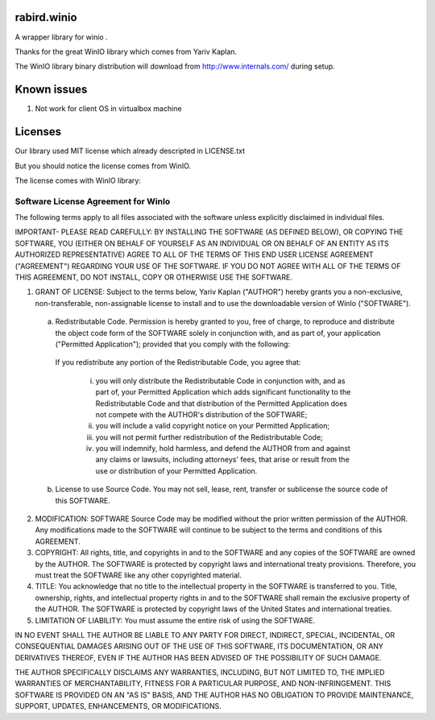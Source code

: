 rabird.winio
===========

A wrapper library for winio .

Thanks for the great WinIO library which comes from Yariv Kaplan.

The WinIO library binary distribution will download from http://www.internals.com/ during setup.

Known issues
===========

1. Not work for client OS in virtualbox machine

Licenses
===========

Our library used MIT license which already descripted in LICENSE.txt

But you should notice the license comes from WinIO.

The license comes with WinIO library:

Software License Agreement for WinIo 
--------------------------------------

The following terms apply to all files associated with the software unless explicitly disclaimed in individual files. 

IMPORTANT- PLEASE READ CAREFULLY: BY INSTALLING THE SOFTWARE (AS DEFINED BELOW), OR COPYING THE SOFTWARE, YOU (EITHER ON BEHALF OF YOURSELF AS AN INDIVIDUAL OR ON BEHALF OF AN ENTITY AS ITS AUTHORIZED REPRESENTATIVE) AGREE TO ALL OF THE TERMS OF THIS END USER LICENSE AGREEMENT ("AGREEMENT") REGARDING YOUR USE OF THE SOFTWARE. IF YOU DO NOT AGREE WITH ALL OF THE TERMS OF THIS AGREEMENT, DO NOT INSTALL, COPY OR OTHERWISE USE THE SOFTWARE. 

1. GRANT OF LICENSE: Subject to the terms below, Yariv Kaplan ("AUTHOR") hereby grants you a non-exclusive, non-transferable, non-assignable license to install and to use the downloadable version of WinIo ("SOFTWARE"). 

 a. Redistributable Code. Permission is hereby granted to you, free of charge, to reproduce and distribute the object code form of the SOFTWARE solely in conjunction with, and as part of, your application ("Permitted Application"); provided that you comply with the following: 

  If you redistribute any portion of the Redistributable Code, you agree that: 
  
   (i) you will only distribute the Redistributable Code in conjunction with, and as part of, your Permitted Application which adds significant functionality to the Redistributable Code and that distribution of the Permitted Application does not compete with the AUTHOR's distribution of the SOFTWARE; 
   
   (ii) you will include a valid copyright notice on your Permitted Application; 
   
   (iii) you will not permit further redistribution of the Redistributable Code; 
   
   (iv) you will indemnify, hold harmless, and defend the AUTHOR from and against any claims or lawsuits, including attorneys' fees, that arise or result from the use or distribution of your Permitted Application. 

 b. License to use Source Code. You may not sell, lease, rent, transfer or sublicense the source code of this SOFTWARE. 

2. MODIFICATION: SOFTWARE Source Code may be modified without the prior written permission of the AUTHOR. Any modifications made to the SOFTWARE will continue to be subject to the terms and conditions of this AGREEMENT. 

3. COPYRIGHT: All rights, title, and copyrights in and to the SOFTWARE and any copies of the SOFTWARE are owned by the AUTHOR. The SOFTWARE is protected by copyright laws and international treaty provisions. Therefore, you must treat the SOFTWARE like any other copyrighted material. 

4. TITLE: You acknowledge that no title to the intellectual property in the SOFTWARE is transferred to you. Title, ownership, rights, and intellectual property rights in and to the SOFTWARE shall remain the exclusive property of the AUTHOR. The SOFTWARE is protected by copyright laws of the United States and international treaties. 

5. LIMITATION OF LIABILITY: You must assume the entire risk of using the SOFTWARE. 

IN NO EVENT SHALL THE AUTHOR BE LIABLE TO ANY PARTY FOR DIRECT, INDIRECT, SPECIAL, INCIDENTAL, OR CONSEQUENTIAL DAMAGES ARISING OUT OF THE USE OF THIS SOFTWARE, ITS DOCUMENTATION, OR ANY DERIVATIVES THEREOF, EVEN IF THE AUTHOR HAS BEEN ADVISED OF THE POSSIBILITY OF SUCH DAMAGE. 

THE AUTHOR SPECIFICALLY DISCLAIMS ANY WARRANTIES, INCLUDING, BUT NOT LIMITED TO, THE IMPLIED WARRANTIES OF MERCHANTABILITY, FITNESS FOR A PARTICULAR PURPOSE, AND NON-INFRINGEMENT. THIS SOFTWARE IS PROVIDED ON AN "AS IS" BASIS, AND THE AUTHOR HAS NO OBLIGATION TO PROVIDE MAINTENANCE, SUPPORT, UPDATES, ENHANCEMENTS, OR MODIFICATIONS. 


